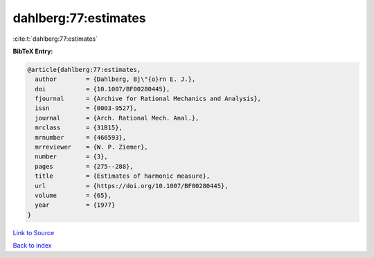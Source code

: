 dahlberg:77:estimates
=====================

:cite:t:`dahlberg:77:estimates`

**BibTeX Entry:**

.. code-block:: bibtex

   @article{dahlberg:77:estimates,
     author        = {Dahlberg, Bj\"{o}rn E. J.},
     doi           = {10.1007/BF00280445},
     fjournal      = {Archive for Rational Mechanics and Analysis},
     issn          = {0003-9527},
     journal       = {Arch. Rational Mech. Anal.},
     mrclass       = {31B15},
     mrnumber      = {466593},
     mrreviewer    = {W. P. Ziemer},
     number        = {3},
     pages         = {275--288},
     title         = {Estimates of harmonic measure},
     url           = {https://doi.org/10.1007/BF00280445},
     volume        = {65},
     year          = {1977}
   }

`Link to Source <https://doi.org/10.1007/BF00280445},>`_


`Back to index <../By-Cite-Keys.html>`_
